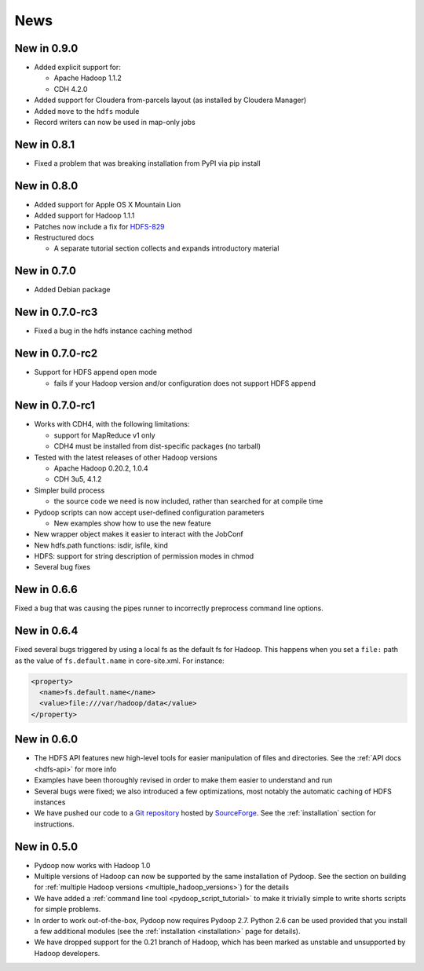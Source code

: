 .. _news:

News
====

New in 0.9.0
------------

* Added explicit support for:

  * Apache Hadoop 1.1.2
  * CDH 4.2.0

* Added support for Cloudera from-parcels layout (as installed by
  Cloudera Manager)

* Added ``move`` to the ``hdfs`` module

* Record writers can now be used in map-only jobs


New in 0.8.1
------------

* Fixed a problem that was breaking installation from PyPI via pip install


New in 0.8.0
------------

* Added support for Apple OS X Mountain Lion
* Added support for Hadoop 1.1.1
* Patches now include a fix for `HDFS-829
  <https://issues.apache.org/jira/browse/HDFS-829>`_
* Restructured docs

  * A separate tutorial section collects and expands introductory material


New in 0.7.0
------------

* Added Debian package


New in 0.7.0-rc3
----------------

* Fixed a bug in the hdfs instance caching method


New in 0.7.0-rc2
----------------

* Support for HDFS append open mode

  * fails if your Hadoop version and/or configuration does not support
    HDFS append


New in 0.7.0-rc1
----------------

* Works with CDH4, with the following limitations:

  * support for MapReduce v1 only
  * CDH4 must be installed from dist-specific packages (no tarball)

* Tested with the latest releases of other Hadoop versions

  * Apache Hadoop 0.20.2, 1.0.4
  * CDH 3u5, 4.1.2

* Simpler build process

  * the source code we need is now included, rather than searched for
    at compile time

* Pydoop scripts can now accept user-defined configuration parameters

  * New examples show how to use the new feature

* New wrapper object makes it easier to interact with the JobConf
* New hdfs.path functions: isdir, isfile, kind
* HDFS: support for string description of permission modes in chmod
* Several bug fixes


New in 0.6.6
------------

Fixed a bug that was causing the pipes runner to incorrectly preprocess
command line options.


New in 0.6.4
------------

Fixed several bugs triggered by using a local fs as the default fs for
Hadoop.  This happens when you set a ``file:`` path as the value of
``fs.default.name`` in core-site.xml.  For instance:

.. code-block:: xml

  <property>
    <name>fs.default.name</name>
    <value>file:///var/hadoop/data</value>
  </property>


New in 0.6.0
------------

* The HDFS API features new high-level tools for easier manipulation
  of files and directories. See the :ref:`API docs <hdfs-api>` for
  more info
* Examples have been thoroughly revised in order to make them easier
  to understand and run
* Several bugs were fixed; we also introduced a few optimizations,
  most notably the automatic caching of HDFS instances
* We have pushed our code to a `Git repository
  <http://sourceforge.net/p/pydoop/code>`_ hosted by `SourceForge
  <http://sourceforge.net>`_.  See the :ref:`installation` section for
  instructions.


New in 0.5.0
------------

* Pydoop now works with Hadoop 1.0
* Multiple versions of Hadoop can now be supported by the same
  installation of Pydoop.  See the section on building for
  :ref:`multiple Hadoop versions <multiple_hadoop_versions>`) for the
  details
* We have added a :ref:`command line tool <pydoop_script_tutorial>` to
  make it trivially simple to write shorts scripts for simple
  problems.
* In order to work out-of-the-box, Pydoop now requires Pydoop 2.7.
  Python 2.6 can be used provided that you install a few additional
  modules (see the :ref:`installation <installation>` page for
  details).
* We have dropped support for the 0.21 branch of Hadoop, which has
  been marked as unstable and unsupported by Hadoop developers.
